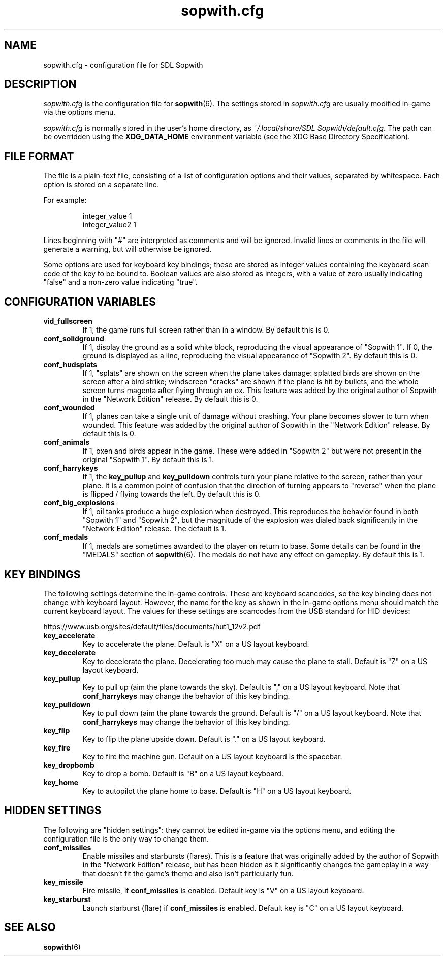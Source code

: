 .TH sopwith.cfg 5
.SH NAME
sopwith.cfg \- configuration file for SDL Sopwith
.SH DESCRIPTION
.PP
\fIsopwith.cfg\fR
is the configuration file for \fBsopwith\fR(6).
The settings stored in \fIsopwith.cfg\fR are usually modified in-game via
the options menu.
.PP
\fIsopwith.cfg\fR is normally stored in the user's home directory,
as \fI~/.local/share/SDL Sopwith/default.cfg\fR. The path can be
overridden using the \fBXDG_DATA_HOME\fR environment variable (see the XDG
Base Directory Specification).
.br
.SH FILE FORMAT
The file is a plain-text file, consisting of a list of configuration
options and their values, separated by whitespace.  Each option is stored
on a separate line.
.PP
For example:
.RS
.PP
integer_value                1
.br
integer_value2               1
.RE
.PP
Lines beginning with "#" are interpreted as comments and will be ignored.
Invalid lines or comments in the file will generate a warning, but will
otherwise be ignored.
.PP
Some options are used for keyboard key bindings; these are stored as
integer values containing the keyboard scan code of the key to be bound to.
Boolean values are also stored as integers, with a value of zero usually
indicating "false" and a non-zero value indicating "true".

.SH CONFIGURATION VARIABLES
.TP
\fBvid_fullscreen\fR
If 1, the game runs full screen rather than in a window. By default this is 0.
.TP
\fBconf_solidground\fR
If 1, display the ground as a solid white block, reproducing the visual
appearance of "Sopwith 1". If 0, the ground is displayed as a line, reproducing
the visual appearance of "Sopwith 2". By default this is 0.
.TP
\fBconf_hudsplats\fR
If 1, "splats" are shown on the screen when the plane takes damage: splatted
birds are shown on the screen after a bird strike; windscreen "cracks" are
shown if the plane is hit by bullets, and the whole screen turns magenta after
flying through an ox.
This feature was added by the original author of Sopwith in the "Network Edition"
release.
By default this is 0.
.TP
\fBconf_wounded\fR
If 1, planes can take a single unit of damage without crashing. Your plane
becomes slower to turn when wounded.
This feature was added by the original author of Sopwith in the "Network Edition"
release.
By default this is 0.
.TP
\fBconf_animals\fR
If 1, oxen and birds appear in the game. These were added in "Sopwith 2" but
were not present in the original "Sopwith 1".
By default this is 1.
.TP
\fBconf_harrykeys\fR
If 1, the \fBkey_pullup\fR and \fBkey_pulldown\fR controls turn your plane
relative to the screen, rather than your plane. It is a common point of
confusion that the direction of turning appears to "reverse" when the plane
is flipped / flying towards the left.
By default this is 0.
.TP
\fBconf_big_explosions\fR
If 1, oil tanks produce a huge explosion when destroyed. This reproduces the
behavior found in both "Sopwith 1" and "Sopwith 2", but the magnitude of the
explosion was dialed back significantly in the "Network Edition" release.
The default is 1.
.TP
\fBconf_medals\fR
If 1, medals are sometimes awarded to the player on return to base. Some
details can be found in the "MEDALS" section of \fBsopwith\fR(6). The medals
do not have any effect on gameplay.
By default this is 1.
.SH KEY BINDINGS
The following settings determine the in-game controls. These are keyboard
scancodes, so the key binding does not change with keyboard layout. However,
the name for the key as shown in the in-game options menu should match the
current keyboard layout.
The values for these settings are scancodes from the USB standard for HID
devices:
.PP
https://www.usb.org/sites/default/files/documents/hut1_12v2.pdf
.TP
\fBkey_accelerate\fR
Key to accelerate the plane. Default is "X" on a US layout keyboard.
.TP
\fBkey_decelerate\fR
Key to decelerate the plane. Decelerating too much may cause the plane to
stall. Default is "Z" on a US layout keyboard.
.TP
\fBkey_pullup\fR
Key to pull up (aim the plane towards the sky). Default is "," on a US layout
keyboard. Note that \fBconf_harrykeys\fR may change the behavior of this key
binding.
.TP
\fBkey_pulldown\fR
Key to pull down (aim the plane towards the ground. Default is "/" on a US
layout keyboard.  Note that \fBconf_harrykeys\fR may change the behavior of
this key binding.
.TP
\fBkey_flip\fR
Key to flip the plane upside down. Default is "." on a US layout keyboard.
.TP
\fBkey_fire\fR
Key to fire the machine gun. Default on a US layout keyboard is the spacebar.
.TP
\fBkey_dropbomb\fR
Key to drop a bomb. Default is "B" on a US layout keyboard.
.TP
\fBkey_home\fR
Key to autopilot the plane home to base. Default is "H" on a US layout keyboard.
.SH HIDDEN SETTINGS
The following are "hidden settings": they cannot be edited in-game via the
options menu, and editing the configuration file is the only way to change
them.
.TP
\fBconf_missiles\fR
Enable missiles and starbursts (flares). This is a feature that was originally
added by the author of Sopwith in the "Network Edition" release, but has been
hidden as it significantly changes the gameplay in a way that doesn't fit the
game's theme and also isn't particularly fun.
.TP
\fBkey_missile\fR
Fire missile, if \fBconf_missiles\fR is enabled. Default key is "V" on a US
layout keyboard.
.TP
\fBkey_starburst\fR
Launch starburst (flare) if \fBconf_missiles\fR is enabled. Default key is "C"
on a US layout keyboard.
.SH SEE ALSO
\fBsopwith\fR(6)

